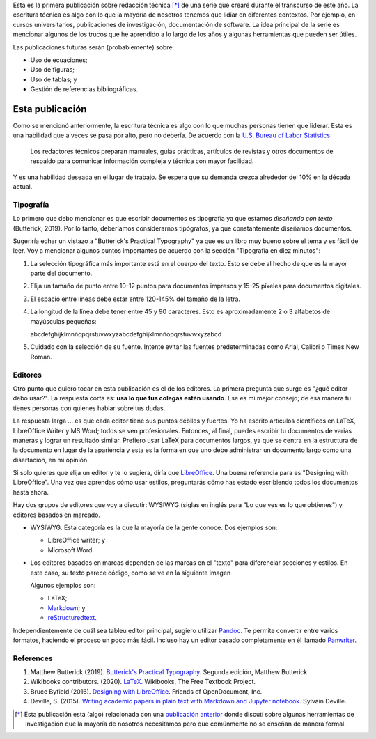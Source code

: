 .. title: Escritura técnica
.. slug: tech_writing
.. date: 2020-05-28 15:53:40 UTC-05:00
.. tags: escrotira, investigación, tipografía, libreoffice, latex
.. category: Writing
.. link:
.. description: Consejos sobre escritur ténica.
.. type: text
.. status:

Esta es la primera publicación sobre redacción técnica [*]_ de una serie que
crearé durante el transcurso de este año. La escritura técnica es algo con lo
que la mayoría de nosotros tenemos que lidiar en diferentes contextos. Por
ejemplo, en cursos universitarios, publicaciones de investigación,
documentación de software. La idea principal de la serie es mencionar algunos
de los trucos que he aprendido a lo largo de los años y algunas herramientas
que pueden ser útiles.

Las publicaciones futuras serán (probablemente) sobre:

- Uso de ecuaciones;

- Uso de figuras;

- Uso de tablas; y

- Gestión de referencias bibliográficas.


Esta publicación
================

Como se mencionó anteriormente, la escritura técnica es algo con lo que muchas
personas tienen que liderar. Esta es una habilidad que a veces se pasa por alto,
pero no debería. De acuerdo con la
`U.S. Bureau of Labor Statistics <https://www.bls.gov/ooh/media-and-communication/technical-writers.htm>`_

  Los redactores técnicos preparan manuales, guías prácticas,
  artículos de revistas y otros documentos de respaldo para comunicar
  información compleja y técnica con mayor facilidad.

Y es una habilidad deseada en el lugar de trabajo. Se espera que su demanda crezca
alrededor del 10% en la década actual.

Tipografía
----------

Lo primero que debo mencionar es que escribir documentos es
tipografía ya que estamos *diseñando con texto* (Butterick, 2019). Por lo tanto,
deberíamos considerarnos tipógrafos, ya que constantemente diseñamos documentos.

Sugeriría echar un vistazo a "Butterick's Practical Typography"
ya que es un libro muy bueno sobre el tema y es fácil de leer. Voy a
mencionar algunos puntos importantes de acuerdo con la sección
"Tipografía en diez minutos":

1. La selección tipográfica más importante está en el cuerpo del texto.
   Esto se debe al hecho de que es la mayor parte del documento.

2. Elija un tamaño de punto entre 10-12 puntos para documentos impresos
   y 15-25 píxeles para documentos digitales.

3. El espacio entre líneas debe estar entre 120-145% del tamaño de la letra.

4. La longitud de la línea debe tener entre 45 y 90 caracteres. Esto es
   aproximadamente 2 o 3 alfabetos de mayúsculas pequeñas:

   abcdefghijklmnñopqrstuvwxyzabcdefghijklmnñopqrstuvwxyzabcd

5. Cuidado con la selección de su fuente. Intente evitar las fuentes
   predeterminadas como Arial, Calibri o Times New Roman.

Editores
---------

Otro punto que quiero tocar en esta publicación es el de los editores. La
primera pregunta que surge es "¿qué editor debo usar?". La respuesta corta es:
**usa lo que tus colegas estén usando**. Ese es mi mejor consejo; de esa
manera tu tienes personas con quienes hablar sobre tus dudas.

La respuesta larga ... es que cada editor tiene sus puntos débiles y fuertes.
Yo ha escrito artículos científicos en LaTeX, LibreOffice Writer y MS Word;
todos se ven profesionales. Entonces, al final, puedes escribir tu
documentos de varias maneras y lograr un resultado similar. Prefiero usar
LaTeX para documentos largos, ya que se centra en la estructura de la
documento en lugar de la apariencia y esta es la forma en que uno debe
administrar un documento largo como una disertación, en mi opinión.

Si solo quieres que elija un editor y te lo sugiera, diría que
`LibreOffice <https://www.libreoffice.org/>`_. Una buena referencia para
es "Designing with LibreOffice". Una vez que aprendas
cómo usar estilos, preguntarás cómo has estado escribiendo todos los documentos
hasta ahora.

Hay dos grupos de editores que voy a discutir:
WYSIWYG (siglas en inglés para "Lo que ves es lo que obtienes") y
editores basados en marcado.

- WYSIWYG. Esta categoría es la que la mayoría de la gente conoce.
  Dos ejemplos son:

  - LibreOffice writer; y

  - Microsoft Word.

- Los editores basados en marcas dependen de las marcas en el "texto" para
  diferenciar secciones y estilos. En este caso, su texto parece código,
  como se ve en la siguiente imagen

  .. image:: /images/rst_code.png

  Algunos ejemplos son:

  - LaTeX;

  - `Markdown <https://www.markdownguide.org/getting-started>`_; y

  - `reStructuredtext <https://docutils.sourceforge.io/rst.html>`_.


Independientemente de cuál sea tableu editor principal, sugiero utilizar
`Pandoc <https://pandoc.org/>`_. Te permite convertir entre varios
formatos, haciendo el proceso un poco más fácil. Incluso hay un editor
basado completamente en él llamado `Panwriter <https://panwriter.com/>`_.


References
----------

1. Matthew Butterick (2019). `Butterick's Practical Typography <https://practicaltypography.com/>`_.
   Segunda edición, Matthew Butterick.

2. Wikibooks contributors. (2020). `LaTeX <https://en.wikibooks.org/wiki/LaTeX>`_.
   Wikibooks, The Free Textbook Project.

3. Bruce Byfield (2016). `Designing with LibreOffice <https://designingwithlibreoffice.com/>`_.
   Friends of OpenDocument, Inc.

4. Deville, S. (2015).
   `Writing academic papers in plain text with Markdown and Jupyter notebook <https://sylvaindeville.net/2015/07/17/writing-academic-papers-in-plain-text-with-markdown-and-jupyter-notebook/>`_.
   Sylvain Deville.


.. [*] Esta publicación está (algo) relacionada con una
   `publicación anterior <../ herramientas-investigacion />`__
   donde discutí sobre algunas herramientas de investigación que la mayoría
   de nosotros necesitamos pero que comúnmente no se enseñan de manera formal.
